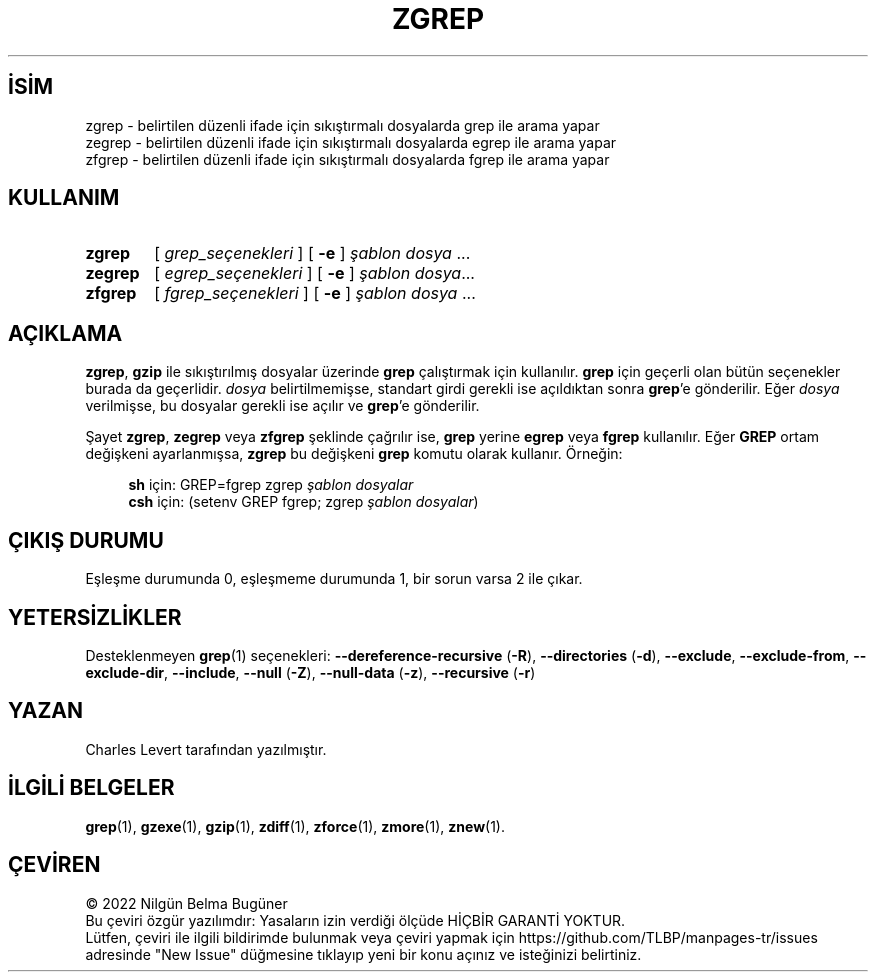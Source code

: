 .ig
 * Bu kılavuz sayfası Türkçe Linux Belgelendirme Projesi (TLBP) tarafından
 * XML belgelerden derlenmiş olup manpages-tr paketinin parçasıdır:
 * https://github.com/TLBP/manpages-tr
 *
 * Özgün Belgenin Lisans ve Telif Hakkı bilgileri:
 *
 * Copyright (C) 2010-2018 Free Software Foundation, Inc.
 * This is free software.  You may redistribute copies of
 * it under the terms of the GNU General Public License
 * <https://www.gnu.org/licenses/gpl.html>.
 * There is NO WARRANTY, to the extent permitted by law.
 *
 * Written by Jean-loup Gailly.
..
.\" Derlenme zamanı: 2023-01-21T21:03:32+03:00
.TH "ZGREP" 1 "Şubat 2021" "gzip 1.11" "Kullanıcı Komutları"
.\" Sözcükleri ilgisiz yerlerden bölme (disable hyphenation)
.nh
.\" Sözcükleri yayma, sadece sola yanaştır (disable justification)
.ad l
.PD 0
.SH İSİM
zgrep - belirtilen düzenli ifade için sıkıştırmalı dosyalarda grep ile arama yapar
.br
zegrep - belirtilen düzenli ifade için sıkıştırmalı dosyalarda egrep ile arama yapar
.br
zfgrep - belirtilen düzenli ifade için sıkıştırmalı dosyalarda fgrep ile arama yapar
.sp
.SH KULLANIM
.IP \fBzgrep\fR 6
[ \fIgrep_seçenekleri\fR ] [ \fB-e\fR ] \fIşablon\fR \fIdosya\fR ...
.IP \fBzegrep\fR 7
[ \fIegrep_seçenekleri\fR ] [ \fB-e\fR ] \fIşablon\fR \fIdosya\fR...
.IP \fBzfgrep\fR 7
[ \fIfgrep_seçenekleri\fR ] [ \fB-e\fR ] \fIşablon\fR \fIdosya\fR ...
.sp
.PP
.sp
.SH "AÇIKLAMA"
\fBzgrep\fR, \fBgzip\fR ile sıkıştırılmış dosyalar üzerinde \fBgrep\fR çalıştırmak için kullanılır. \fBgrep\fR için geçerli olan bütün seçenekler burada da geçerlidir. \fIdosya\fR belirtilmemişse, standart girdi gerekli ise açıldıktan sonra \fBgrep\fR’e gönderilir. Eğer \fIdosya\fR verilmişse, bu dosyalar gerekli ise açılır ve \fBgrep\fR’e gönderilir.
.sp
Şayet \fBzgrep\fR, \fBzegrep\fR veya \fBzfgrep\fR şeklinde çağrılır ise, \fBgrep\fR yerine \fBegrep\fR veya \fBfgrep\fR kullanılır. Eğer \fBGREP\fR ortam değişkeni ayarlanmışsa, \fBzgrep\fR bu değişkeni \fBgrep\fR komutu olarak kullanır. Örneğin:
.sp
.RS 4
.nf
\fBsh\fR için:  GREP=fgrep  zgrep \fIşablon dosyalar\fR
\fBcsh\fR için: (setenv GREP fgrep; zgrep \fIşablon dosyalar\fR)
.fi
.sp
.RE
.sp
.SH "ÇIKIŞ DURUMU"
Eşleşme durumunda 0, eşleşmeme durumunda 1, bir sorun varsa 2 ile çıkar.
.sp
.SH "YETERSİZLİKLER"
Desteklenmeyen \fBgrep\fR(1) seçenekleri: \fB--dereference-recursive\fR (\fB-R\fR), \fB--directories\fR (\fB-d\fR), \fB--exclude\fR, \fB--exclude-from\fR, \fB--exclude-dir\fR, \fB--include\fR, \fB--null\fR (\fB-Z\fR), \fB--null-data\fR (\fB-z\fR), \fB--recursive\fR (\fB-r\fR)
.sp
.SH "YAZAN"
Charles Levert tarafından yazılmıştır.
.sp
.SH "İLGİLİ BELGELER"
\fBgrep\fR(1), \fBgzexe\fR(1), \fBgzip\fR(1), \fBzdiff\fR(1), \fBzforce\fR(1), \fBzmore\fR(1), \fBznew\fR(1).
.sp
.SH "ÇEVİREN"
© 2022 Nilgün Belma Bugüner
.br
Bu çeviri özgür yazılımdır: Yasaların izin verdiği ölçüde HİÇBİR GARANTİ YOKTUR.
.br
Lütfen, çeviri ile ilgili bildirimde bulunmak veya çeviri yapmak için https://github.com/TLBP/manpages-tr/issues adresinde "New Issue" düğmesine tıklayıp yeni bir konu açınız ve isteğinizi belirtiniz.
.sp
